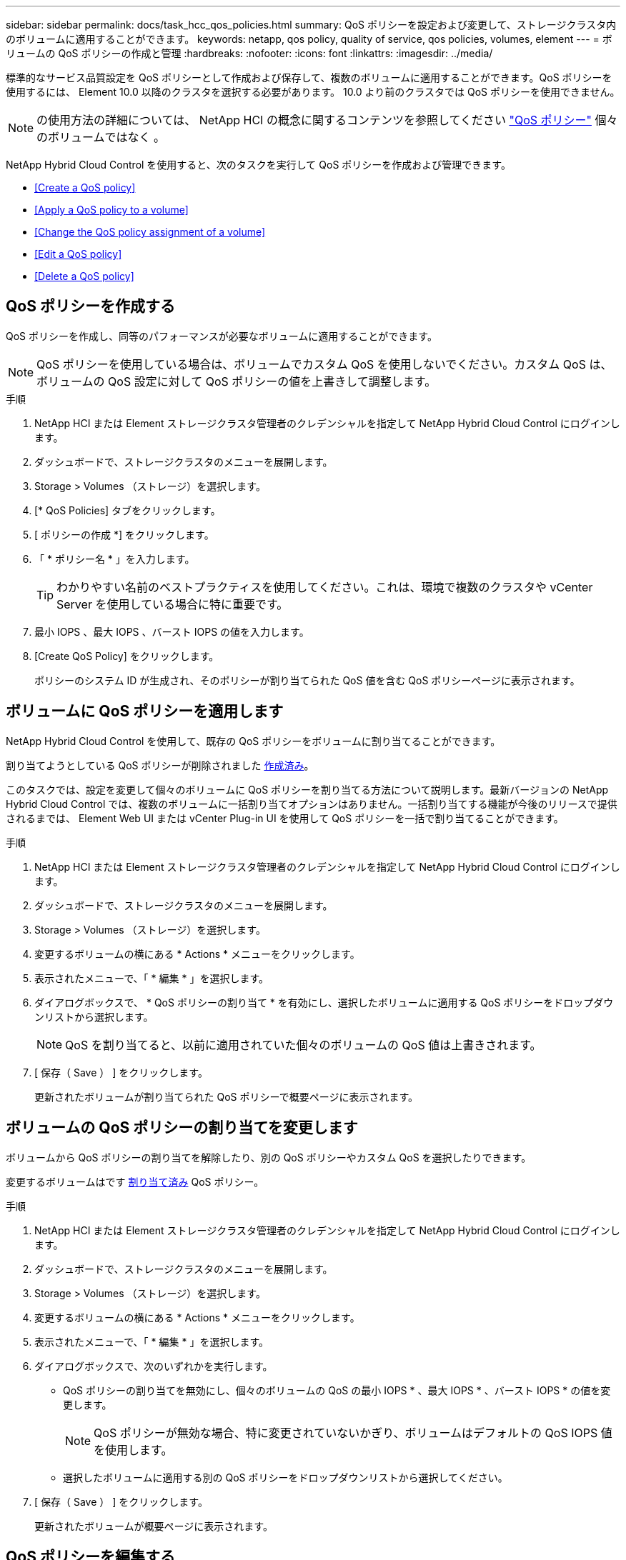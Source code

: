 ---
sidebar: sidebar 
permalink: docs/task_hcc_qos_policies.html 
summary: QoS ポリシーを設定および変更して、ストレージクラスタ内のボリュームに適用することができます。 
keywords: netapp, qos policy, quality of service, qos policies, volumes, element 
---
= ボリュームの QoS ポリシーの作成と管理
:hardbreaks:
:nofooter: 
:icons: font
:linkattrs: 
:imagesdir: ../media/


[role="lead"]
標準的なサービス品質設定を QoS ポリシーとして作成および保存して、複数のボリュームに適用することができます。QoS ポリシーを使用するには、 Element 10.0 以降のクラスタを選択する必要があります。 10.0 より前のクラスタでは QoS ポリシーを使用できません。


NOTE: の使用方法の詳細については、 NetApp HCI の概念に関するコンテンツを参照してください link:concept_hci_performance.html#qos-policies["QoS ポリシー"] 個々のボリュームではなく 。

NetApp Hybrid Cloud Control を使用すると、次のタスクを実行して QoS ポリシーを作成および管理できます。

* <<Create a QoS policy>>
* <<Apply a QoS policy to a volume>>
* <<Change the QoS policy assignment of a volume>>
* <<Edit a QoS policy>>
* <<Delete a QoS policy>>




== QoS ポリシーを作成する

QoS ポリシーを作成し、同等のパフォーマンスが必要なボリュームに適用することができます。


NOTE: QoS ポリシーを使用している場合は、ボリュームでカスタム QoS を使用しないでください。カスタム QoS は、ボリュームの QoS 設定に対して QoS ポリシーの値を上書きして調整します。

.手順
. NetApp HCI または Element ストレージクラスタ管理者のクレデンシャルを指定して NetApp Hybrid Cloud Control にログインします。
. ダッシュボードで、ストレージクラスタのメニューを展開します。
. Storage > Volumes （ストレージ）を選択します。
. [* QoS Policies] タブをクリックします。
. [ ポリシーの作成 *] をクリックします。
. 「 * ポリシー名 * 」を入力します。
+

TIP: わかりやすい名前のベストプラクティスを使用してください。これは、環境で複数のクラスタや vCenter Server を使用している場合に特に重要です。

. 最小 IOPS 、最大 IOPS 、バースト IOPS の値を入力します。
. [Create QoS Policy] をクリックします。
+
ポリシーのシステム ID が生成され、そのポリシーが割り当てられた QoS 値を含む QoS ポリシーページに表示されます。





== ボリュームに QoS ポリシーを適用します

NetApp Hybrid Cloud Control を使用して、既存の QoS ポリシーをボリュームに割り当てることができます。

割り当てようとしている QoS ポリシーが削除されました <<Create a QoS policy,作成済み>>。

このタスクでは、設定を変更して個々のボリュームに QoS ポリシーを割り当てる方法について説明します。最新バージョンの NetApp Hybrid Cloud Control では、複数のボリュームに一括割り当てオプションはありません。一括割り当てする機能が今後のリリースで提供されるまでは、 Element Web UI または vCenter Plug-in UI を使用して QoS ポリシーを一括で割り当てることができます。

.手順
. NetApp HCI または Element ストレージクラスタ管理者のクレデンシャルを指定して NetApp Hybrid Cloud Control にログインします。
. ダッシュボードで、ストレージクラスタのメニューを展開します。
. Storage > Volumes （ストレージ）を選択します。
. 変更するボリュームの横にある * Actions * メニューをクリックします。
. 表示されたメニューで、「 * 編集 * 」を選択します。
. ダイアログボックスで、 * QoS ポリシーの割り当て * を有効にし、選択したボリュームに適用する QoS ポリシーをドロップダウンリストから選択します。
+

NOTE: QoS を割り当てると、以前に適用されていた個々のボリュームの QoS 値は上書きされます。

. [ 保存（ Save ） ] をクリックします。
+
更新されたボリュームが割り当てられた QoS ポリシーで概要ページに表示されます。





== ボリュームの QoS ポリシーの割り当てを変更します

ボリュームから QoS ポリシーの割り当てを解除したり、別の QoS ポリシーやカスタム QoS を選択したりできます。

変更するボリュームはです <<Apply a QoS policy to a volume,割り当て済み>> QoS ポリシー。

.手順
. NetApp HCI または Element ストレージクラスタ管理者のクレデンシャルを指定して NetApp Hybrid Cloud Control にログインします。
. ダッシュボードで、ストレージクラスタのメニューを展開します。
. Storage > Volumes （ストレージ）を選択します。
. 変更するボリュームの横にある * Actions * メニューをクリックします。
. 表示されたメニューで、「 * 編集 * 」を選択します。
. ダイアログボックスで、次のいずれかを実行します。
+
** QoS ポリシーの割り当てを無効にし、個々のボリュームの QoS の最小 IOPS * 、最大 IOPS * 、バースト IOPS * の値を変更します。
+

NOTE: QoS ポリシーが無効な場合、特に変更されていないかぎり、ボリュームはデフォルトの QoS IOPS 値を使用します。

** 選択したボリュームに適用する別の QoS ポリシーをドロップダウンリストから選択してください。


. [ 保存（ Save ） ] をクリックします。
+
更新されたボリュームが概要ページに表示されます。





== QoS ポリシーを編集する

既存の QoS ポリシーの名前を変更したり、ポリシーに関連付けられている値を編集したりできます。QoS ポリシーのパフォーマンス値を変更すると、そのポリシーに関連付けられているすべてのボリュームの QoS に影響します。

.手順
. NetApp HCI または Element ストレージクラスタ管理者のクレデンシャルを指定して NetApp Hybrid Cloud Control にログインします。
. ダッシュボードで、ストレージクラスタのメニューを展開します。
. Storage > Volumes （ストレージ）を選択します。
. [* QoS Policies] タブをクリックします。
. 変更する QoS ポリシーの横にある * Actions * メニューをクリックします。
. [ 編集（ Edit ） ] をクリックします。
. [Edit QoS Policy] ダイアログボックスで、次の 1 つ以上を変更します。
+
** * Name * ： QoS ポリシーのユーザ定義名。
** * Min IOPS * ：ボリュームに対して保証されている最小 IOPS 。デフォルト値は 50 です。
** * Max IOPS * ：ボリュームで許可されている最大 IOPS 。デフォルト値は 15 、 000 です。
** * Burst IOPS * ：ボリュームに対して短期間で許可されている最大 IOPS 。デフォルト値は 15 、 000 です。


. [ 保存（ Save ） ] をクリックします。
+
更新された QoS ポリシーが [QoS Policies] ページに表示されます。

+

TIP: ポリシーの「 * Active Volumes * 」列のリンクをクリックすると、そのポリシーに割り当てられているボリュームをフィルタリングして表示できます。





== QoS ポリシーを削除する

不要になった QoS ポリシーを削除できます。QoS ポリシーを削除しても、そのポリシーが割り当てられたすべてのボリュームで、それまでにそのポリシーで定義されていた QoS 値が個々のボリュームの QoS 値として維持されます。削除された QoS ポリシーとの関連付けがすべて削除されます。

.手順
. NetApp HCI または Element ストレージクラスタ管理者のクレデンシャルを指定して NetApp Hybrid Cloud Control にログインします。
. ダッシュボードで、ストレージクラスタのメニューを展開します。
. Storage > Volumes （ストレージ）を選択します。
. [* QoS Policies] タブをクリックします。
. 変更する QoS ポリシーの横にある * Actions * メニューをクリックします。
. [ 削除（ Delete ） ] をクリックします。
. 操作を確定します。


[discrete]
== 詳細については、こちらをご覧ください

* https://docs.netapp.com/us-en/vcp/index.html["vCenter Server 向け NetApp Element プラグイン"^]
* https://docs.netapp.com/us-en/element-software/index.html["SolidFire および Element ソフトウェアのドキュメント"^]

